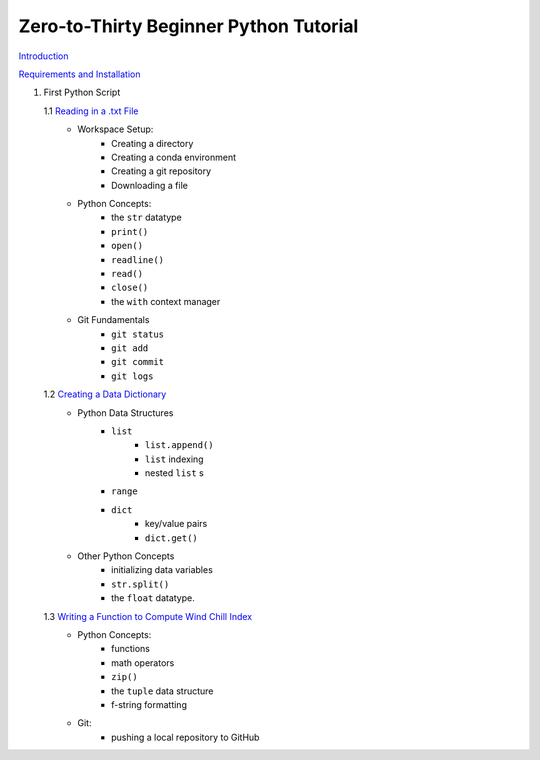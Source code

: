 .. title: index
.. slug: index
.. date: 2020-04-08 13:25:35 UTC-06:00
.. tags: 
.. category: 
.. link: 
.. description: 
.. type: text
.. hidetitle: True

=======================================
Zero-to-Thirty Beginner Python Tutorial
=======================================

`Introduction <link://slug/welcome>`_


`Requirements and Installation <link://slug/requirements>`_

1. First Python Script

   1.1 `Reading in a .txt File <link://slug/part1_1>`_
        - Workspace Setup:
            - Creating a directory
            - Creating a conda environment
            - Creating a git repository
            - Downloading a file

        - Python Concepts:
            - the ``str`` datatype
            - ``print()``
            - ``open()``
            - ``readline()``
            - ``read()``
            - ``close()``
            - the ``with`` context manager

        - Git Fundamentals
            - ``git status``
            - ``git add``
            - ``git commit``
            - ``git logs``

   1.2 `Creating a Data Dictionary <link://slug/part1_2>`_
        -  Python Data Structures
            - ``list`` 
                - ``list.append()``
                - ``list`` indexing
                - nested ``list`` s
            - ``range``
            - ``dict`` 
                - key/value pairs
                - ``dict.get()``
        - Other Python Concepts
            - initializing data variables
            - ``str.split()``
            - the ``float`` datatype.

   1.3 `Writing a Function to Compute Wind Chill Index <link://slug/part1_3>`_
        - Python Concepts:
            - functions
            - math operators
            - ``zip()``
            - the ``tuple`` data structure
            - f-string formatting
        - Git:
            - pushing a local repository to GitHub
